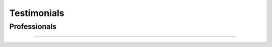 .. _testimonials:

Testimonials
============

Professionals
-------------

.. figure:: images/adiuvo.png
   :target: https://www.adiuvoengineering.com/
   :align: center

.. raw:: html

    <p><em><strong>"Adiuvo specialises in the development of FPGAs for space and other mission critical applications, over the last 12 months our editor of choice has become VSCode with the TerosHDL add in. FPGA developed for space and mission critical applications require not only a high quality of code but also detailed and correct supporting documentation. </strong></em></p>
    <p><em><strong>Using the TerosHDL add in we are able to include timing and register information within the RTL source code. The documentation features of TerosHDL then enable the creation of waveform diagrams, register maps, Block IP Block diagrams demonstrating interfaces along with of course FSM diagrams. These documentation features support developers as they create the supporting design documentation and design descriptions for design and certification reviews"</strong> </em></p>
    <p>- Adam Taylor,</p>
    <p>Founder Adiuvo Engineering / Author MicroZed Chronicles.</p>
    <p>&nbsp;</p>
    <p>&nbsp;</p>
    <p>&nbsp;</p>

--------------------------------------------------------------------

.. raw:: html

   <p><em><strong>"This is an excellent IDE for writing in HDL languages, it works flawlessly and the documentation feature is very nicely integrated. Well done, keep up the great work!</strong></em><em><strong>"</strong> </em></p>
   <p>- Glenn Kirilow,</p>
   <p>Technical Leader / Seeing Machines.</p>
   <p>&nbsp;</p>
   <p>&nbsp;</p>
   <p>&nbsp;</p>